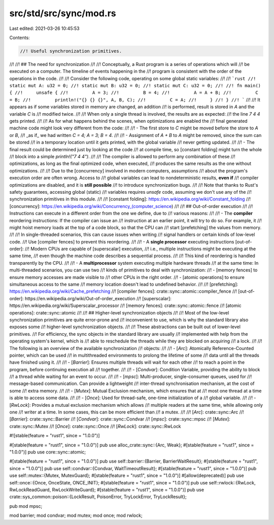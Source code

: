 src/std/src/sync/mod.rs
=======================

Last edited: 2021-03-26 10:45:53

Contents:

.. code-block:: rs

    //! Useful synchronization primitives.
//!
//! ## The need for synchronization
//!
//! Conceptually, a Rust program is a series of operations which will
//! be executed on a computer. The timeline of events happening in the
//! program is consistent with the order of the operations in the code.
//!
//! Consider the following code, operating on some global static variables:
//!
//! ```rust
//! static mut A: u32 = 0;
//! static mut B: u32 = 0;
//! static mut C: u32 = 0;
//!
//! fn main() {
//!     unsafe {
//!         A = 3;
//!         B = 4;
//!         A = A + B;
//!         C = B;
//!         println!("{} {} {}", A, B, C);
//!         C = A;
//!     }
//! }
//! ```
//!
//! It appears as if some variables stored in memory are changed, an addition
//! is performed, result is stored in `A` and the variable `C` is
//! modified twice.
//!
//! When only a single thread is involved, the results are as expected:
//! the line `7 4 4` gets printed.
//!
//! As for what happens behind the scenes, when optimizations are enabled the
//! final generated machine code might look very different from the code:
//!
//! - The first store to `C` might be moved before the store to `A` or `B`,
//!   _as if_ we had written `C = 4; A = 3; B = 4`.
//!
//! - Assignment of `A + B` to `A` might be removed, since the sum can be stored
//!   in a temporary location until it gets printed, with the global variable
//!   never getting updated.
//!
//! - The final result could be determined just by looking at the code
//!   at compile time, so [constant folding] might turn the whole
//!   block into a simple `println!("7 4 4")`.
//!
//! The compiler is allowed to perform any combination of these
//! optimizations, as long as the final optimized code, when executed,
//! produces the same results as the one without optimizations.
//!
//! Due to the [concurrency] involved in modern computers, assumptions
//! about the program's execution order are often wrong. Access to
//! global variables can lead to nondeterministic results, **even if**
//! compiler optimizations are disabled, and it is **still possible**
//! to introduce synchronization bugs.
//!
//! Note that thanks to Rust's safety guarantees, accessing global (static)
//! variables requires `unsafe` code, assuming we don't use any of the
//! synchronization primitives in this module.
//!
//! [constant folding]: https://en.wikipedia.org/wiki/Constant_folding
//! [concurrency]: https://en.wikipedia.org/wiki/Concurrency_(computer_science)
//!
//! ## Out-of-order execution
//!
//! Instructions can execute in a different order from the one we define, due to
//! various reasons:
//!
//! - The **compiler** reordering instructions: If the compiler can issue an
//!   instruction at an earlier point, it will try to do so. For example, it
//!   might hoist memory loads at the top of a code block, so that the CPU can
//!   start [prefetching] the values from memory.
//!
//!   In single-threaded scenarios, this can cause issues when writing
//!   signal handlers or certain kinds of low-level code.
//!   Use [compiler fences] to prevent this reordering.
//!
//! - A **single processor** executing instructions [out-of-order]:
//!   Modern CPUs are capable of [superscalar] execution,
//!   i.e., multiple instructions might be executing at the same time,
//!   even though the machine code describes a sequential process.
//!
//!   This kind of reordering is handled transparently by the CPU.
//!
//! - A **multiprocessor** system executing multiple hardware threads
//!   at the same time: In multi-threaded scenarios, you can use two
//!   kinds of primitives to deal with synchronization:
//!   - [memory fences] to ensure memory accesses are made visible to
//!   other CPUs in the right order.
//!   - [atomic operations] to ensure simultaneous access to the same
//!   memory location doesn't lead to undefined behavior.
//!
//! [prefetching]: https://en.wikipedia.org/wiki/Cache_prefetching
//! [compiler fences]: crate::sync::atomic::compiler_fence
//! [out-of-order]: https://en.wikipedia.org/wiki/Out-of-order_execution
//! [superscalar]: https://en.wikipedia.org/wiki/Superscalar_processor
//! [memory fences]: crate::sync::atomic::fence
//! [atomic operations]: crate::sync::atomic
//!
//! ## Higher-level synchronization objects
//!
//! Most of the low-level synchronization primitives are quite error-prone and
//! inconvenient to use, which is why the standard library also exposes some
//! higher-level synchronization objects.
//!
//! These abstractions can be built out of lower-level primitives.
//! For efficiency, the sync objects in the standard library are usually
//! implemented with help from the operating system's kernel, which is
//! able to reschedule the threads while they are blocked on acquiring
//! a lock.
//!
//! The following is an overview of the available synchronization
//! objects:
//!
//! - [`Arc`]: Atomically Reference-Counted pointer, which can be used
//!   in multithreaded environments to prolong the lifetime of some
//!   data until all the threads have finished using it.
//!
//! - [`Barrier`]: Ensures multiple threads will wait for each other
//!   to reach a point in the program, before continuing execution all
//!   together.
//!
//! - [`Condvar`]: Condition Variable, providing the ability to block
//!   a thread while waiting for an event to occur.
//!
//! - [`mpsc`]: Multi-producer, single-consumer queues, used for
//!   message-based communication. Can provide a lightweight
//!   inter-thread synchronisation mechanism, at the cost of some
//!   extra memory.
//!
//! - [`Mutex`]: Mutual Exclusion mechanism, which ensures that at
//!   most one thread at a time is able to access some data.
//!
//! - [`Once`]: Used for thread-safe, one-time initialization of a
//!   global variable.
//!
//! - [`RwLock`]: Provides a mutual exclusion mechanism which allows
//!   multiple readers at the same time, while allowing only one
//!   writer at a time. In some cases, this can be more efficient than
//!   a mutex.
//!
//! [`Arc`]: crate::sync::Arc
//! [`Barrier`]: crate::sync::Barrier
//! [`Condvar`]: crate::sync::Condvar
//! [`mpsc`]: crate::sync::mpsc
//! [`Mutex`]: crate::sync::Mutex
//! [`Once`]: crate::sync::Once
//! [`RwLock`]: crate::sync::RwLock

#![stable(feature = "rust1", since = "1.0.0")]

#[stable(feature = "rust1", since = "1.0.0")]
pub use alloc_crate::sync::{Arc, Weak};
#[stable(feature = "rust1", since = "1.0.0")]
pub use core::sync::atomic;

#[stable(feature = "rust1", since = "1.0.0")]
pub use self::barrier::{Barrier, BarrierWaitResult};
#[stable(feature = "rust1", since = "1.0.0")]
pub use self::condvar::{Condvar, WaitTimeoutResult};
#[stable(feature = "rust1", since = "1.0.0")]
pub use self::mutex::{Mutex, MutexGuard};
#[stable(feature = "rust1", since = "1.0.0")]
#[allow(deprecated)]
pub use self::once::{Once, OnceState, ONCE_INIT};
#[stable(feature = "rust1", since = "1.0.0")]
pub use self::rwlock::{RwLock, RwLockReadGuard, RwLockWriteGuard};
#[stable(feature = "rust1", since = "1.0.0")]
pub use crate::sys_common::poison::{LockResult, PoisonError, TryLockError, TryLockResult};

pub mod mpsc;

mod barrier;
mod condvar;
mod mutex;
mod once;
mod rwlock;


